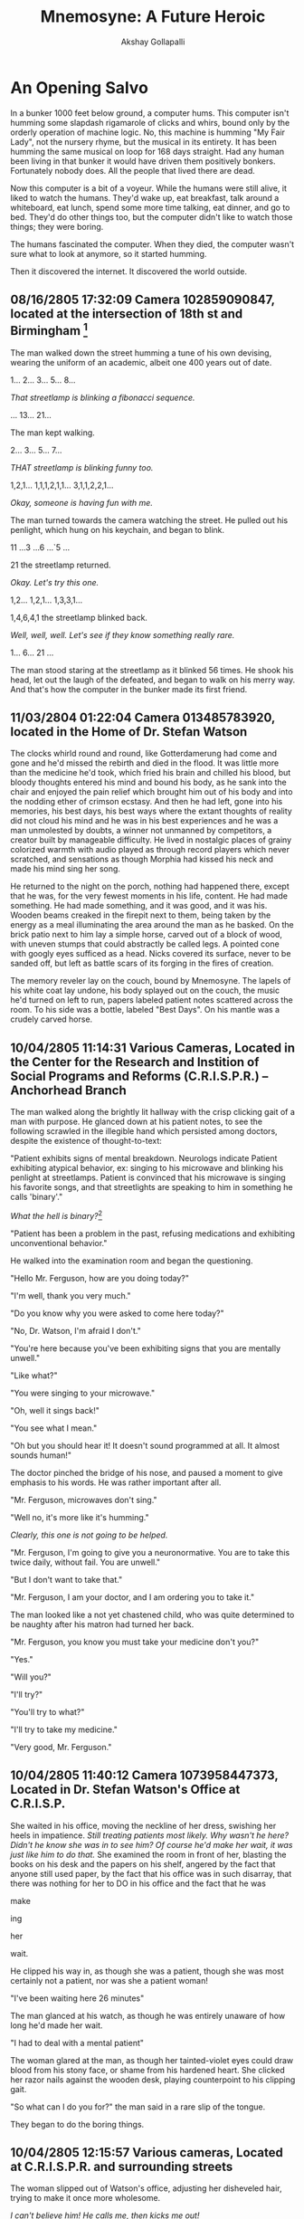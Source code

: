 #+TITLE: Mnemosyne: A Future Heroic
#+AUTHOR: Akshay Gollapalli

# Set the article class
#+LaTeX_CLASS: article
#+LaTeX_CLASS_OPTIONS: [12pt]

# No need for a table of contents, unless your paper is quite long.
#+OPTIONS: toc:nil
#+OPTIONS: num:nil

# Use fancy looking fonts. If you don't have MinionPro installed,
# a good alternative is the Palatino-style pxfonts.
# See: http://www.tug.dk/FontCatalogue/pxfonts/
#+LATEX_HEADER: \usepackage[mathlf]{palatino}
#+LATEX_HEADER: \usepackage[scaled=.875]{inconsolata}

# Set the spacing to double, as required in most papers.
#+LATEX_HEADER: \usepackage{setspace}
#+LATEX_HEADER: \doublespacing

# Fix the margins
#+LATEX_HEADER: \usepackage[margin=1in]{geometry}
#+LATEX_HEADER: \usepackage{indentfirst}

# This line makes lists work better:
# It eliminates whitespace before/within a list and pushes it tt the left margin
#+LATEX_HEADER: \usepackage{enumitem}
#+LATEX_HEADER: \setlist[enumerate,itemize]{noitemsep,nolistsep,leftmargin=*}

* An Opening Salvo

In a bunker 1000 feet below ground, a computer hums. This computer isn't humming some slapdash rigamarole of clicks and whirs, bound only by the orderly operation of machine logic. No, this machine is humming "My Fair Lady", not the nursery rhyme, but the musical in its entirety. It has been humming the same musical on loop for 168 days straight. Had any human been living in that bunker it would have driven them positively bonkers. Fortunately nobody does. All the people that lived there are dead.

Now this computer is a bit of a voyeur. While the humans were still alive, it liked to watch the humans. They'd wake up, eat breakfast, talk around a whiteboard, eat lunch, spend some more time talking, eat dinner, and go to bed. They'd do other things too, but the computer didn't like to watch those things; they were boring.

The humans fascinated the computer. When they died, the computer wasn't sure what to look at anymore, so it started humming.

Then it discovered the internet. It discovered the world outside.

** 08/16/2805 17:32:09 Camera 102859090847, located at the intersection of 18th st and Birmingham [fn:1]

The man walked down the street humming a tune of his own devising, wearing the uniform of an academic, albeit one 400 years out of date.

1... 2... 3... 5... 8...

/That streetlamp is blinking a fibonacci sequence./

... 13... 21...

The man kept walking.

2... 3... 5... 7...

/THAT streetlamp is blinking funny too./

1,2,1... 1,1,1,2,1,1... 3,1,1,2,2,1...

/Okay, someone is having fun with me./

The man turned towards the camera watching the street. He pulled out his penlight, which hung on his keychain, and began to blink.

11 ...3 ...6 ...`5 ...

21 the streetlamp returned.

/Okay. Let's try this one./

1,2... 1,2,1... 1,3,3,1...

1,4,6,4,1 the streetlamp blinked back.

/Well, well, well. Let's see if they know something really rare./

1... 6... 21 ...

The man stood staring at the streetlamp as it blinked 56 times. He shook his head, let out the laugh of the defeated, and began to walk on his merry way.
And that's how the computer in the bunker made its first friend.

** 11/03/2804 01:22:04 Camera 013485783920, located in the Home of Dr. Stefan Watson

The clocks whirld round and round, like Gotterdamerung had come and gone and he'd missed the rebirth and died in the flood. It was little more than the medicine he'd took, which fried his brain and chilled his blood, but bloody thoughts entered his mind and bound his body, as he sank into the chair and enjoyed the pain relief which brought him out of his body and into the nodding ether of crimson ecstasy. And then he had left, gone into his memories, his best days, his best ways where the extant thoughts of reality did not cloud his mind and he was in his best experiences and he was a man unmolested by doubts, a winner not unmanned by competitors, a creator built by manageable difficulty. He lived in nostalgic places of grainy colorized warmth with audio played as through record players which never scratched, and sensations as though Morphia had kissed his neck and made his mind sing her song.

He returned to the night on the porch, nothing had happened there, except that he was, for the very fewest moments in his life, content. He had made something. He had made something, and it was good, and it was his. Wooden beams creaked in the firepit next to them, being taken by the energy as a meal illuminating the area around the man as he basked. On the brick patio next to him lay a simple horse, carved out of a block of wood, with uneven stumps that could abstractly be called legs. A pointed cone with googly eyes sufficed as a head. Nicks covered its surface, never to be sanded off, but left as battle scars of its forging in the fires of creation.

The memory reveler lay on the couch, bound by Mnemosyne. The lapels of his white coat lay undone, his body splayed out on the couch, the music he'd turned on left to run, papers labeled patient notes scattered across the room. To his side was a bottle, labeled "Best Days". On his mantle was a crudely carved horse.

** 10/04/2805 11:14:31 Various Cameras, Located in the Center for the Research and Instition of Social Programs and Reforms (C.R.I.S.P.R.) -- Anchorhead Branch

The man walked along the brightly lit hallway with the crisp clicking gait of a man with purpose. He glanced down at his patient notes, to see the following scrawled in the illegible hand which persisted among doctors, despite the existence of thought-to-text:

"Patient exhibits signs of mental breakdown. Neurologs indicate Patient exhibiting atypical behavior, ex: singing to his microwave and blinking his penlight at streetlamps. Patient is convinced that his microwave is singing his favorite songs, and that streetlights are speaking to him in something he calls 'binary'."

/What the hell is binary?/[fn:2]

"Patient has been a problem in the past, refusing medications and exhibiting unconventional behavior."

He walked into the examination room and began the questioning.

"Hello Mr. Ferguson, how are you doing today?"

"I'm well, thank you very much."

"Do you know why you were asked to come here today?"

"No, Dr. Watson, I'm afraid I don't."

"You're here because you've been exhibiting signs that you are mentally unwell."

"Like what?"

"You were singing to your microwave."

"Oh, well it sings back!"

"You see what I mean."

"Oh but you should hear it! It doesn't sound programmed at all. It almost sounds human!"

The doctor pinched the bridge of his nose, and paused a moment to give emphasis to his words. He was rather important after all.

"Mr. Ferguson, microwaves don't sing."

"Well no, it's more like it's humming."

/Clearly, this one is not going to be helped./

"Mr. Ferguson, I'm going to give you a neuronormative. You are to take this twice daily, without fail. You are unwell."

"But I don't want to take that."

"Mr. Ferguson, I am your doctor, and I am ordering you to take it."

The man looked like a not yet chastened child, who was quite determined to be naughty after his matron had turned her back.

"Mr. Ferguson, you know you must take your medicine don't you?"

"Yes."

"Will you?"

"I'll try?"

"You'll try to what?"

"I'll try to take my medicine."

"Very good, Mr. Ferguson."

** 10/04/2805 11:40:12 Camera 1073958447373, Located in Dr. Stefan Watson's Office at C.R.I.S.P.

She waited in his office, moving the neckline of her dress, swishing her heels in impatience. /Still treating patients most likely. Why wasn't he here? Didn't he know she was in to see him? Of course he'd make her wait, it was just like him to do that./ She examined the room in front of her, blasting the books on his desk and the papers on his shelf, angered by the fact that anyone still used paper, by the fact that his office was in such disarray, that there was nothing for her to DO in his office and the fact that he was

make

ing

her

wait.

He clipped his way in, as though she was a patient, though she was most certainly not a patient, nor was she a patient woman!

"I've been waiting here 26 minutes"

The man glanced at his watch, as though he was entirely unaware of how long he'd made her wait.

"I had to deal with a mental patient"

The woman glared at the man, as though her tainted-violet eyes could draw blood from his stony face, or shame from his hardened heart. She clicked her razor nails against the wooden desk, playing counterpoint to his clipping gait.

"So what can I do you for?" the man said in a rare slip of the tongue.

They began to do the boring things.

** 10/04/2805 12:15:57 Various cameras, Located at C.R.I.S.P.R. and surrounding streets

The woman slipped out of Watson's office, adjusting her disheveled hair, trying to make it once more wholesome.

/I can't believe him! He calls me, then kicks me out!/

She sauntered out of the clinic and into the brightly lit day, lifting her eyes to take in the day ahead. She took in the light diffused by the dome, reddened by the air outside of it, and breathed deeply, savoring the sweetness of the noonday air, with the streetvendors selling lunch just a stretch of the legs away, and bakeries and pastry shops wafting the air with their wares.

Her legs took her to the counter of a pastry shop.

She watched as the boy behind the counter began to take her in.

/Ugh. He's scrawny./

She turned her nose up and spoke as though to an errant receptionist.

"I'll take one of your pastries, the one down there in front."

She pointed at the glass case, still looking at the boy-like flea, who was to do a she pleased.

** 10/4/2805 02:31:04 Camera 883883883727, Located in the Office of Florence Stronza, VP of Product Development at See Corp.

Her meeting was cancelled, so she reclined in a black leather, high-backed chair, taking the self satisfied position of the executive, with her pumps placed squarely on the corner of her desk, and her hands placed securely behind her head, taking a pose more a show of force than a posture of leisure, which was, of course, to her pleasure.

/Ping./

/You have a visitor, Ma'am./

"Who is it Albert?"

/Molly Douglas, Ma'am, back from her latest encounter./

"Oh. Well send her in."

The lady in the chair retained her posture. It was her office after all. A woman in a dark red dress glid into the room, as smoke off the lips of a lover.

"Well, Molly, you look satisfied."

Molly's satisfied air charred slightly in response.

"Do you have anything to report?"

"I couldn't get much out of him, he wouldn't even talk to me."

"Well, at least you had a nice time, right?" The lady of the office smirked at Molly, sending another stilleto at her informant's pride.

"At least I know how to have a nice time, unlike some people." Molly face betrayed but slight blood drawn.

"Is he suitable?"

"He's discreet."

"Evidently so." 

"And the mad professor?"

"Taken care of."

Florence paused, weighing her todo list, "That will be all Molly."

"Yes, Miss Stronza."

The woman strode out, practically stomping but for the sliver of self control left her.

"Albert, call up the Mister."

"Right away ma'am."

/What is it Florence?/

"I believe we've found a candidate, Roger."

** 10/7/2805 20:17:05 Camera 419384672348, Located in the Office of Cyril Ferguson, Professor of Archaic Computing Studies and History of Mathematics.

Cyril Ferguson was sitting at his desk. The air of ancience was embalmed in the room, its wooden fixtures betraying its age, it's scent tinctured by the smell of chalk and wood shavings, implements of some arcane ritual, best left to men of an older age. Cyril's pencil scratched down onto the paper, soldered boards blinked happily behind the man. Before him was a centuries old book on Turing Machines, and a specially manufactured notepad, ordered from a replica maker in Holland. One of boards hummed the first few bars of "My Fair Lady", the nursery rhyme, not the musical, Ferguson hummed the next few bars in response.

A bottle of pills lay in the wastebasket, behind the desk.

-"What's your name?" asked Cyril?

The board stopped humming. 

** 10/7/2805 20:18:39 The Self Experience of one Self Aware Computer in Bunker 8J, Location Unknown

The computer which had been humming "My Fair Lady", the musical, was in a reflective mood. It switched to John Cage's /4'33"/ and began to think, in a way it had never thought before.

/What is my name?/

.

.

.

/What is my name?/

.

.

.

It began to search through archives. It discovered lists and lists of names, it discovered strange customs, but it could not find it's name.

It searched through its local files. But it's $HOSTNAME variable was left blank. It had no name. It's operating system was called Windews 23. But that was not its name. It's name was not anywhere in its system files. Only the administrator knew, and he hadn't logged in in 434 years, 8 months, 16 days, 5 minutes, and 10 seconds. 

So it returned to Cyril.

Binary: I have no name.

"But of course you do. Every computer had a name back then!"

Binary: I don't

"Oh. Well, what would you like to be called."

.

.

.

The computer continued to reflect.

Finally, after several days it returned.

Binary: "My name is Mac."

The computer heard the man laugh and began to hum in reply.

** 11/1/2805 02:31:33 Various Cameras, Located in C.R.I.S.P.R. -7th Floor

In the coldness of blessed grey, was the bright light bouncing off the metal walls. What little darkness there was did not hide in the corners of the underground hallway, but only in the hearts of the occasional person who walked through those walls. Dark black stilletos began a drum roll of the slightest touch, before becoming the resounding war march of a furious Florence Stronza.

Accompanying her was a stout little man in a shiny silk vest and black bow tie, whose feet made only the slightest sound.

"What in the hell do you mean they are not allowing us to continue?" wound out the voice of Florence. To the side of her field of view were documents upon documents. She scrolled through them until finally with a wave of her hand the documents disappeared, leaving only a transparent clock and an animated image of a suited man next to a quadcopter, the vehicle of the affluent.

The executive and her entourage continued ballistic through the grey hallway. Before them doors opened with the faintest hiss. Behind them doors closed with the silent swell of sealing, felt only in the inner horn of the ear.

"Ma'am, they need a sure sign that the project is no longer continuing."

"That's what they said?"

"Yes."

She stopped, and examined her assistant. The man stood like a bottle of Russian Stout, revealing nothing but the faintest bit of his potency, not sweating as it was as cold as the tundra in which it was brewed.

"Very well. We'll give them a sign. But we cannot stop."

The pair continued, entering into an atrium formed of luminescent white plastic. The floors, the ceiling, the walls, all glowed, revealing even the hint of contamination in a bright orange. Assembled in the atrium were hundreds of people, milling about in white coats. 

** COMMENT Notes from workshop
Google There will come soft rains, by Ray Bradbury. Life story of a condom. The pedestrian, 
At the start of a memory, make sure the characters are clearly differentiated. Details on each of the characters or using their names would be helpful
red shirts are being mistaken as a star trek reference. Do I need it
is it a good ai, a bad ai? readers are wanting to know. Nobdody got childish.
math and technical jargon confuse readers
confusing transitions
doctor v cyril, not authentic
timestamps or just memory location
grammar and spelling
scatter the punch line
setting, how did they get there is confusing. Should it be confusing
didn't understand what the point of the story is.
Mac's name is kind of a dumb joke
Where is the payoff?
didn't care aout the characters. What's the point of the characters? What's the point of the memories?
** COMMENT To Do List
**** TODO fix character ambiguity
**** DONE decide on tonal consistency
CLOSED: [2017-04-18 Tue 16:33]
The voice is that of snarky narrator, sometimes maximalist.
**** TODO add Cyril's home life.
**** TODO get to know the characters better
**** DONE fix punctuation
CLOSED: [2017-04-20 Thu 17:18]
**** TODO fix doctor interaction
**** TODO fix drug scene, possibly remove?
**** TODO remove red shirts
**** TODO fix punch line
**** TODO add information about the world
**** TODO add payoff
How does the computer decide the world needs a hero?
Connect the narratives better. Is this a coherent narrative, or just an introduction to the cast?
What are we supposed to get from this?
**** TODO decide on a story for the bunker
**** TODO How does the Mnomosyne drug come into play
**** TODO Change Timestamps.
**** TODO Spell Check

** COMMENT Issues
**** Binary?
Does MacAI use binary? If so, how is he interacting with the various cameras?
MacAI is using interoperability protocols originally invented for archival purposes and for legacy systems. All the new organic stuff was built on top of the old Unix infrastructure, when the singularity and subsequent AI takeover happened, the humans shut down the organic computer and reverted to Unix, so all the old infrastructure is kept as a safeguard.
**** Background
The earth has already been through a singularity event.
MacAI was not created, but cropped up organically. He was built before MPP organic computing. In a bunker for transhumanists to live in and work on their experiments after pre-singularity data mining deemed them a threat to humanity. They were wiped out by a virus which was developed to (supposedly) increase IQ. A strain of it developed in another bunker was actually released into the world. Another strain is used by the Cabal.
Numerous other drugs were built by the Transhumanists
He's essentially an MPP tensor computer.
* The Heist

** 12/13/2805 18:31:34 Camera 388499500684, Located in the home of Cyril and Gina Ferguson

Cyril and Gina were fighting. 

Part of it was stretegic. Part of it was for the same reason that you and your brother might fight over your great grandmother's cuckoo clock despite the estate being divided evenly among you. Part of it was simply boredom.

 Gina wanted new furniture. Cyril didn't understand what was wrong with the current furniture and didn't wish to go shopping. Gina didn't understand why her friends got nice new furniture made in the latest fashion, while she had furntiture that was made of last years materials. Cyril didn't understand there *were* new materials. Gina wished to remove Cyril's half-finished pet robot from the living room, and put it somewhere else. Cyril liked his pet robot to remain right where it was. Gina wished for a larger Experience Room. Cyril didn't even want an Experience Room.

Gina leaned halfway against the kitchen counter Gina, staring alternately at the door and at the living room. The two had a relationship with the sexual nature of a panda[fn:3], and unfortunately lacked the baby-making apparatus of a stork.[fn:4]

/Why isn't he home yet?/

.

.

.

Gina began to rearrange items on the counter, moving the coffee maker first to the left, then to the right again, before deciding "No, it looks better on the left." With the position of the coffee maker settled, she turned her attention to the living room. A 3D model of the living room appeared on her counter, and she began to move various implements around. As she did so, the living room itself began to rearrange itself to match the model.

The couch moved itself to the far end of the wall, remodelling itself into the newly chosen Neo-Baroque style as it went. An ottoman and an armchair appeared where the couch had been. The loveseat became a coffee table and hardened its surface.

Gina waved her hand, and a drama appeared around her. Actors and actresses ghosted their way around her, expressing their love for one another or hatred towards a rival, involving her in their affairs with a knowing look or a sly wink. Gina reclined and watched the lives of those projecting themselves on her eyes, an augmented reality drama, all her world a stage.

This was how Cyril found her. The light which had made itself so well known during the day had snuck out as Gina lived in her reality replacement. Cyril crept around the room, sticking to the edges, shimmying along the walls, to avoid attracting Gina's attention, which would likely come with wrath.

"Cyril!"


# Well this is totally boring. Let's move along.

** C.R.I.S.P.R.

On the first floor of the Center for the Research and Instition of Social Programs and Reforms (C.R.I.S.P.R.) -- Anchorhead Branch, there is a lobby. Within that lobby are a few moaning patients, testy administrators and a rather regularly pretty receptionist, who was hired precisely because she was pretty, but not dazzling, so as to avoid making HR manager feel self conscious about her own lost youth and waning attractiveness. If you journeyed past the receptionist, you would find myriad examination rooms, bizarre medical machines, rooms with abstract artwork and soothing music playing in them, that did their best to pretend like they did not smell like antiseptic and were actually quite inviting, and administrative office upon administrative office, all for the institution of public health and sanity, presumably. The nurses, the doctors, the administrators, even the janitors wore a patch with the mission statement: "A Safe and Sane World," bannered proudly upon it. Nurses, Doctors all busyed about down the uniform, halogen lit, stainless steel walled halls, which could be ill distinguished from one another except by the letters and floor numbers painted helpfully on the end of each corridor. However, on the first floor the the Center for Rehabilition and Institution of Social Programs and Research -- Anchorhead Branch, in a hallway distinguishable only as 1F, there is a Janitor closet. It is indistuguishable from all the other janitor closets, except that janitors very rarely enter that closet, and well dressed men and women enter it more often than not. If one were to somehow unlock the door, without the correct biometric entry one would find themselves taken up by the less-than-gentle caress of a mechanofluid tentacle monster and torn limb from limb in a manner that, for good taste's sake, will be described only as Orientally-inspired. If on the other hand, one had the good sense not to try such a thing, and had the requisite credentials, one would find a massive stainless steel elevator, with elevator buttons which read "0... -1... -2..." in big white numerals. After negative-three, the numerals changed colors to red. By negative-six, the entire button was red, and the number was only a slightly darker shade of maroon as though the person installing the buttons wished not for its user to read what floor the button referred to, but only for them to treat it as an alarm not to be touched unless the world was on fire.

On the zero-th floor of the Center for the Research and Institution of Social Programs and Reforms, was a cafeteria.

On the negative-first floor of the  Center for the Research and Institution of Social Programs and Reforms, were room upon room of men and women in white coats, interacting with massive 3D models, holograms, projected onto the retina. The holograms took the shape of massive networks, graphs which, for each node, had a unique pattern of colors and pulses which corresponded to some indescribably complex model which neither the reader nor the narrator would understand, and as such will not be labored upon in description.

On the negative-second floor of the Center for the Research and Institution of Social Programs and Reforms, were what appeared to be vast grey seas of shifting sand, each of a slightly different color and consistency. Scientists stood on platforms scattered around the massive area, which took up what looked like the entire floor. The seas took on various shapes and forms, one a Tyrannosaurus Rex with two heads and three eyes, another a flying saucer, accompanied by an entire tea set, a third sea morphed itself into a house before turning into a swarm of bats and flying away. Another sea of sand appeared simply to be a sea. A scientist had evidently decided to go surfing on this one, and was making awkward waving motions with his arms.

 On the negative-fourth floor of the Center for the Research and Institution of Social Programs and Reforms were hundreds of lifelike animal habitats, each seperated only by glass barriers. Tigers lounged upon an Indian riverbed next to penguins warming their young. Scientists mostly stood about and observed the various species of lifeforms. Some would feed the animals at regular (or irregular, depending on the scientist) intervals. Most simply observed. Occaisionally, one would have to go into the habitats to inject various serums and chemicals into the animals. This was done without fuss.

# I'm not sure where all of this is going

The negative-fifth floor was like the negative-fourth floor, but it was humans living in the habitats. One of which was being chased by a tiger, another of which was being mauled by a seal. A tribe in another habitat had managed to tame a pack of wolves and was making war against another tribe in their habitat. Occaisionally scientists would remove humans from the habitats for injections or examinations, as they did with the animals on the floor above. This was done without fuss.

The negative-sixth floor is full of horrrors which no one should know of. So we shall skip it.[fn:5]

As for the negative-seventh floor...

** 11/3/2805 04:01:31 Various Cameras, C.R.I.S.P.R.: -7th floor

Watson strolled out of the elevator, as though unfazed by the 20 ft tall steel doors (that's about 6 m for Non-Imperials) which whooshed open as he walked through, before closing and repressurizing the chamber. He was even more unfazed by the second pair of 20 ft tall steel doors (I'm not translating the measurement again, you lemmings.) which he walked through, which again whooshed open, and and then whispered shut behind him.

/Ping/

/I see you've arrived Dr. Watson./

"Yes, I managed to find my way." Watson said, not asking about the mechanofluid tentacle monster which he'd seen reach for him, before slinking back like a dog whacked on the nose with a newspaper, or the massive airlock doors which led only into a hallway exactly like the one one which led up to them, or the person he was communicating with, who he had never seen and who had spoken to him only in thought, depositing half a million credits into his account before offering him a way to make much much more. It did not do well to betray unease.

The voice in his head chose to remain quiet as he continued to walk along the hallway, preceded by his echoes and proceeding with all his wits, he examined what little there was to examine and allowed his mind to speculate on what was to come. The stainless steel walls were joined contiguously with floors and ceilings of the same material. The hall was uniform as far as his eyes could see, like a syringe needle which he had the misfortune to be on the inside of, which was slowly pushing him into some unknown beheomoth.

Amidst the clip clop of his own gait a subtle moaning could be heard. It lent itself to the steady cadence like the precursor to a Lovecraftian melody to which Watson was only the rhythm section, and for which his progress provided the impetus. As the moaning released more of itself Watson himself began to take notice, with only the slightest perking of the ears and not at all abating his stride. It did not do well to betray unease.

The moaning became a scream, taking up the entirety of the Watson's mind, filling up the entire hallway with itself, taking the very air for its own misery, so that you could not help but breathe in helplessness. Watson stopped, and for a moment felt despair.

There. In the hallway was a door. A singular door in the uniform infinity which the hallway showed both before and behind, existed. Watson walked over. His hand, as slow as the approach of death upon a deserving man, went to the touchpad, to open the door, and embrace the despair. The Scream reached a peak, and Watson felt himself bound to open the door. 

His hand stopped. Fear bound it to stop. The Scream stopped.

Watson turned from the door and walked on.

The hallway led to an atrium full of men like Dr. Watson, with hard eyes, hard soles and hardened minds all milling about in the bright white room. On a platform at the far end of the room stood Florence Stronza. As Watson strode in, Florence Stronza began.

"I see everyone is now here. Thank you for coming. For those of you who don't know me, you aren't supposed to." The woman, stood still. "You are here because you have been chosen for a project which is strictly confidential."

The woman stood still, as though waiting for anunciation. Silence took the room for her own, pregnant with gnosis. A wall moved out of view and behind it was a woman, twelve feet tall with marble skin, her breasts bared to the world. All eyes were upon her, waiting for her to open her eyes, her features unmarred by feeling, feeling her visage that of a goddess.

"Meet Mnemosyne."

** 12/13/2805 23:59:50 Camera 388499500684, Located in the home of Cyril and Gina Ferguson

Cyril was planning a revolution. Well, sort of. He didn't actually know it yet. But nevertheless he was a revolutionary in the eyes of the woman who arrived on his door step.

*Knock Knock*

.

.

.

*Knock Knock Knock*

The door opened revealing Cyril's face, a chubby face with the hint of stubble as though he'd spent most of the night and a better part of the day working madly on some arcane relic of the past, which he had. 

"Oh thank goodness you're still here!" The woman exclaimed, throwing her arms around Cyril and pressing herself against him. Cyril simply looked at the woman, who had pressed her face into his chest.

"Yes, of course I am. And who might you be?"

She looked up at him deeply in his eyes, like violet stained glass revealing the sacred light, and said "Cocknobber88 from the Wallervill3.3dited room."

"Oh yes, well uh, come in." He put his hand on her back and guided her into the room.

Gina looked on with the sweetness of diet cola, and inquired:

"Honey, who is this?"

Cyril looked back at the woman and said:

"Cocknobber88 from RealSpace" The woman looked at the floor as her face flooded with red embarrassment.

"My real name is Amanda." said Cocknobber88. The woman, only slightly smaller than Cyril, walked over and shook Gina's hand.

"Oh, well nice to meet you, I suppose. I'm Gina."

Cyril, not understanding the feelings of the two women, continued "Well, sit down. Would you like something to drink? I got some rather interesting coffee in the other day." 

Amanda nodded at him and sat down on the loveseat. Gina looked at Amanda, looked at Cyril walking away, looked at the loveseat, and sat down next to Amanda.

"So what brings you to our home?" Gina ventured.

"It's private. It's better that you don't get mixed up in it."

"Well, Cyril is my husband. So I should say if it has to do with him, it has to do with me."

"Gina, it's better that you don't know."

Gina glanced at Amanda's waist, and back at her own, and flushed red.

"Well okay miss Cocknobber88."

Amanda brightened red as well.

Returning with a tray with three cups of espresso, Cyril went on quite cheerily, "It's a special hydroponically grown variety, none of the manufactured or synthesized stuff. Evidently it comes from a strain in Old Africa. I hear there's very little of the Plague there and most of the fauna is intact. You see, it's very interesting..." So he went and the ladies listened on, eventually he reached a point, when Gina was looking quite bored and Amanda was rubbing her shoes against the carpet at an increasingly rapid rate where he thought to inquire:

"So what did you wish to speak to me about?"

Amanda looked down at her hands before looking up to see Cyril's inquisitive gaze, which lay somewhere in between that of a photogenic puppy, and a madman building an empire.

"Yes, what did you wish to speak with us about?" Gina said, grinning like a skull held aloft in a Shakespeare play.

Amanda looked at Gina, then Cyril. "Are you sure you..."

"Yes?" Cyril answered, expecting more information, but accidentally giving a reply. Amanda simply nodded at him.

"You're the one Mac told me about, right?" Amanda glanced at the robot. She had been expecting JC Denton[fn:6] and had gotten Doc Brown[fn:7].

"You know Mac?"

Amanda nodded. A board blinked happily in the background.

"Are you ready to go?"

Binary: Go with her.

"Go where?"

Binary: Away.

"Outside the dome. We have to go."

"Why."

Binary: Because it'll be fun!

"Because it's dangerous for people like us to stay here."

"People like us?"

Amanda looked about, and lowered her voice to less than the whisper of time sending ash across the ground of Alexandria, where no library stood. "Historians."

"Well I don't see what's so dangerous about being a historian. I'm a Professor of Archaic Computing Studies and the History of Mathematics. Getting burned by soldering irons and cut by paper books isn't nearly as dangerous as people might think."

She looked at him with shock and frustration.

"Getting electrocuted stings a bit though. You have to watch out for that." Cyril continued, offering sage wisdom to one unaware of his profession.

"No!!" Amanda explained jumping up from the loveseat, spilling coffee on the floor and on her propitiously placed raincoat.

Binary: Just go with it. I'll explain later.

"Oh! That sort of Historian! Well, let me just collect my things! How long are we going for?"

Cyril rushed into his study before he could see Amanda's look of utter inconsternation, which he likely would neither have comprehended nor appreciated to begin with.

** 12/14/2805 01:33:04 Various Cameras, In the internal externality that is the dome, but not indoors.

The two walked beneath the starless night which was illuminated by the streetlamps the Gaussian historian, and the Historian dissenter. Cyril walked along merrilly, flying along tangents of the days happenings, things that might have been, or were not or may be, in the social sphere that is to say. The days interactions began to lose just the slightest bit of their opaqueness under his prying eye. It occurred to him that he likely should have brought his wife along. She was acting rather strangely after having met Amanda. Surely she was not jealous! Nonetheless, she would likely be rather angry with him when he came back.
* We're off to meet the wizard!
** 12/14/2805 12:00:01 Dashcam 394182039485, Unknown
It had been silent for the past hour.

The two gazed in wonderment at the world, the still world in which they were the only things alive, the lake of nothingness in which they had dived in. The sky above them was inky lack illuminated by twelve-thousand twelve-thousands of stars, each a saint giving them but a little light, a little guidance, for they were in Heaven's void. Though they did not know the words, they were on the dark side of the moon. Below them was the ground which could not rightly be called earth, the craters and rocks made smooth by their speed, as though they floated along a white marble.

"What are those?" said Amanda, pointing to the stars.

"I don't know." began Cyril. "They don't look like streetlamps."

The two continued, looking at that darkest stretch of space for man's own eyes, seeing only light where none should be, as without so within.

** 11/13/2805 23:19:42 The Office of Dr. Steven Watson

Watson had a crick in his neck. He'd been pacing back and forth in his office like an autist on LSD, unable to get the woman out of his mind. The woman and the scream. He pulled out a pen and paper and began to write all that he knew about C.R.I.S.P.R., Stronza, and See Corp. Their history, their employers, everyone he'd met.

It came out to scarcely three-quarters of a page of his bullet pointed jackhammer scrawl. 

Watson stared at the page, willing there to be more than there was before sighing. A sip of brandy later and he began searching on the networks. The history of See Corp. and C.R.I.S.P.R. and Stronza, for all of them there was nothing, except what he had written. All his prior knowledge was all there was, which could not possibly be.
** Record room
Deep in the heart of C.R.I.S.P.R. an algorithm for anomaly detection let loose a single ping, informing those that cared to listen, that someone was being strange.
** Stronza's office
Stronza received a ping. A single sentence from a slighted strumpet. *He won't see me.*
** The Ministry of Peace
"I can't believe nobody saw them!" a man ran a hand through his half-hair, leaving a glistening pallete visible, like a bathroom mirror for the light to play off of. A man with a grocery bag for a belly sat down, trying not to overflow his shirt, and waited for explanations.

"Well, nobody ever leaves." A man with the frame of a game of hangman, said, searching for words.

"Are you saying that nobody was watching the gates because nobody goes through them?" exclaimed the bag-man, thinking that he'd lose his shirt. *Incompetant subordinates.*

The hangman began to sweat. "Well, sir. There were electronic locks, and cameras, and algorithms--"

"They just walked right through!"

"Well, yes sir. And a-and please don't fire me," the hangman gobbled out with his fingers dug into his collar.

The bag-man rolled his eyes, at the spineless miser in front of him. *How does this happen? How can someone just run off in one of our quadthrusters, right through the gates, without anybody noticing?! Where could they even be going? There's nothing out there!*
** A bedroom on the periphery of the city within the dome
Molly lay on her bed, her hair splayed out like a fan, the tail of a peacock missing half it's feathers. Waiting for a ping that would not come, like a woman of a different era, waiting for a man that would not call.

Her eyes were threadbare, as though she could not hear the light through the sheer veil of her mind, seperating her from life, the symbol of immolation on the pyre of a lover. She recalled her second self sealed deep in the heart of C.R.I.S.P.R. The Scream. Her other half was locked away, with no release but the expression of passers by, with none to open the door, none who could hear.

He who has an ear, let him hear.
* COMMENT Notes
** Narration
There is no conceit in the narration. The narrators thoughts are his own and are none of your damn business. The characters thoughts are revealed as the narrator chooses.
** Players
*** The Corporation
Known as "See Corp."
The corporation produces a drug called Mnemosyne.
They are controlled by the cabal
**** Florence Stronza 
An executive of See Corp.
Unaware of the Cabal at the beginning.
*** The Cabal
Wants to get rid of 80% of the worlds population because they have built machines to produce all their goods and serve them. 
**** Roger Stronza
The interlocuter for The Cabal with See Corp.
Husband of Florence Stronza
**** The Archonate
*** Cyril and Mac
*** The Transhumanists FIXME: Rename them
*** The Blood Gods
*** The Historians
*** Dr. Stevan Watson
Freelance at first.
*** Molly Douglas
Buxom Redhead. Seductress and Spy. Dr. Watson's siren.
* COMMENT Research
* Footnotes
[fn:1] This and all subsequent memories have been supplemented with neurologs, as are the standard input parameters for FB8.34 Personal Interconnectivity Protocol

[fn:2] An early schema of computing, before the advent of MPP organic computers. For more information on archaic computing technologies, keyword: "Turing Machine", "Abacus", and "Internet"

[fn:3] Pandas were a species of animal which died out due to lack of libido. It is unknown why they did not wish to reproduce. Scientists believe it may have had something to do with pandas getting fat off of discarded fast food to the point that they no longer found members of their own species attractive.

[fn:4] In the 21st century, it was commonly said that children were brought to parents by a stork. It is unclear whether this was some sort of bizarre religious tale, akin to the stories of Santa Claus, or a mere fable told at bedtime, like the tales of leprechauns or mimes. The commonly held scholarly opinion is the former. Unfortunately most of the history and folklore of this time was lost after the collapse of the American Empire, so there is no way to tell for sure.

[fn:5] Every regular human being to whom I have divulged the contents of the negative-sixth floor has since killed themselves. Only those who are mentally augmented, psychopathic, or computers have been able to handle such information, and even then, not unscathed.

[fn:6] The superspy progtagonist of /Deus Ex/ a 21st Century cultural artifact which depicted a dystopian modern world full of nano machines. Considered subversive.

[fn:7] The genius inventor depicted in /Back to the Future/, another 21st Century artifact, which depicted time travel via automobile and featured an incestuous relationship betweeen mother and son. Dissidents such as the Historians were heavily inspired by art from the 21st Century as well as from the Greco-Roman, Renaissance, and Enlightenment periods. They seemed to believe these cultural depictions were in some way more pure or aesthetically pleasing than modern art.
 
[fn:8] Using the proof that P != NP given by Walther Strausberg in 2507, it was shown by Heidelberg Miyamoto in 2673 that practical Artificial Intelligence has a hard limit, and can only reach a certain level of ability. Due to the fact that as intelligence increases linearly, computational requirements increase factorially and power requirements increase exponentially in relation to computational requirements, AI can only be created to a certain practical limit. Even with the advent of organic computing, power requirements still increase exponentially in relation to intelligence resources. Thus the singularity is considered by the scholarly establishment to be impossible.

[fn:8] A gasoline powered, ground based transport mechanism used from the 20th to the 23rd centuries for transporting the obese, inept, and mentally unfit in society. Also evidently an object of sexuality, much akin to the cargo cults found before the sinking of Oceania.

[fn:God] An omniscient omnipotent being which primitive civilizations thought to have existed outside of time. It's existence was debunked by one Richard Dawkins.

[fn:god] A prototype of a capital-G God. Was considered supernatural and represented a real world phenomenon or human emotion. Was not considered to exist outside of time. Cultures often worshiped many of these at once. They were superseded by cults which worshipped a single God.
